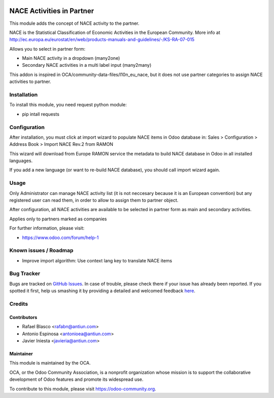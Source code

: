 .. image:: https://img.shields.io/badge/licence-AGPL--3-blue.svg
    :target: http://www.gnu.org/licenses/agpl-3.0-standalone.html
    :alt: License: AGPL-3

==========================
NACE Activities in Partner
==========================

This module adds the concept of NACE activity to the partner.

NACE is the Statistical Classification of Economic Activities in the European
Community. More info at http://ec.europa.eu/eurostat/en/web/products-manuals-and-guidelines/-/KS-RA-07-015

Allows you to select in partner form:

* Main NACE activity in a dropdown (many2one)
* Secondary NACE activities in a multi label input (many2many)

This addon is inspired in OCA/community-data-files/l10n_eu_nace, but it does
not use partner categories to assign NACE activities to partner.

Installation
============

To install this module, you need request python module:

* pip intall requests

Configuration
=============

After installation, you must click at import wizard to populate NACE items
in Odoo database in:
Sales > Configuration > Address Book > Import NACE Rev.2 from RAMON

This wizard will download from Europe RAMON service the metadata to
build NACE database in Odoo in all installed languages.

If you add a new language (or want to re-build NACE database), you should call
import wizard again.

Usage
=====

Only Administrator can manage NACE activity list (it is not neccesary because
it is an European convention) but any registered user can read them,
in order to allow to assign them to partner object.

After configuration, all NACE activities are available to be selected in
partner form as main and secondary activities.

Applies only to partners marked as companies

.. image:: https://odoo-community.org/website/image/ir.attachment/5784_f2813bd/datas
   :alt: Try me on Runbot
   :target: https://runbot.odoo-community.org/runbot/134/8.0


For further information, please visit:

* https://www.odoo.com/forum/help-1

Known issues / Roadmap
======================

* Improve import algorithm: Use context lang key to translate NACE items


Bug Tracker
===========

Bugs are tracked on `GitHub Issues <https://github.com/OCA/partner-contact/issues>`_.
In case of trouble, please check there if your issue has already been reported.
If you spotted it first, help us smashing it by providing a detailed and welcomed feedback
`here <https://github.com/OCA/partner-contact/issues/new?body=module:%20partner_nace%0Aversion:%208.0%0A%0A**Steps%20to%20reproduce**%0A-%20...%0A%0A**Current%20behavior**%0A%0A**Expected%20behavior**>`_.

Credits
=======

Contributors
------------

* Rafael Blasco <rafabn@antiun.com>
* Antonio Espinosa <antonioea@antiun.com>
* Javier Iniesta <javieria@antiun.com>

Maintainer
----------

.. image:: https://odoo-community.org/logo.png
   :alt: Odoo Community Association
   :target: https://odoo-community.org

This module is maintained by the OCA.

OCA, or the Odoo Community Association, is a nonprofit organization whose
mission is to support the collaborative development of Odoo features and
promote its widespread use.

To contribute to this module, please visit https://odoo-community.org.

